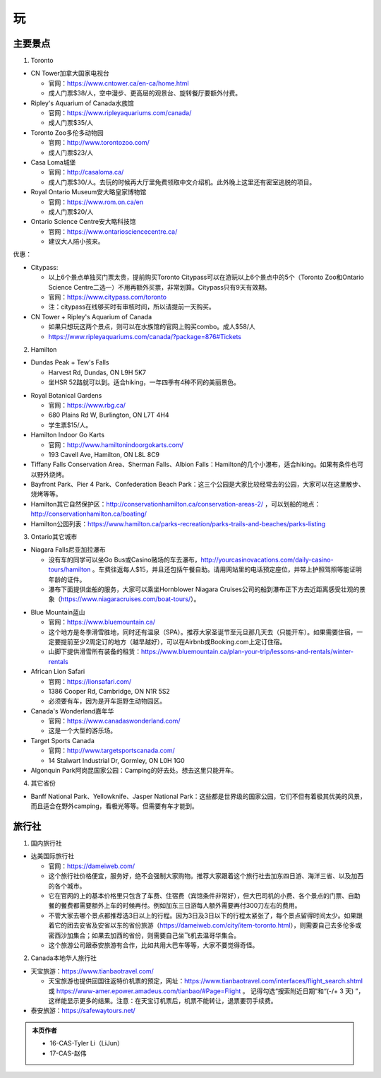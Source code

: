 ﻿玩
=============
主要景点
--------------------------------
1. Toronto

- CN Tower加拿大国家电视台

  - 官网：https://www.cntower.ca/en-ca/home.html
  - 成人门票$38/人，空中漫步、更高层的观景台、旋转餐厅要额外付费。
- Ripley's Aquarium of Canada水族馆

  - 官网：https://www.ripleyaquariums.com/canada/
  - 成人门票$35/人
- Toronto Zoo多伦多动物园

  - 官网：http://www.torontozoo.com/
  - 成人门票$23/人
- Casa Loma城堡

  - 官网：http://casaloma.ca/
  - 成人门票$30/人。去玩的时候再大厅里免费领取中文介绍机。此外晚上这里还有密室逃脱的项目。
- Royal Ontario Museum安大略皇家博物馆

  - 官网：https://www.rom.on.ca/en
  - 成人门票$20/人
- Ontario Science Centre安大略科技馆

  - 官网：https://www.ontariosciencecentre.ca/
  - 建议大人陪小孩来。

.. image:: /resource/Wan/Wan_CNTower.png
   :scale: 100%

.. image:: /resource/Wan/Wan_Aquarium.png
   :scale: 100%

.. image:: /resource/Wan/Wan_TorontoZoo.png
   :scale: 100%

优惠：

- Citypass:

  - 以上6个景点单独买门票太贵，提前购买Toronto Citypass可以在游玩以上6个景点中的5个（Toronto Zoo和Ontario Science Centre二选一）不用再额外买票，非常划算。Citypass只有9天有效期。
  - 官网：https://www.citypass.com/toronto
  - 注：citypass在线够买时有审核时间，所以请提前一天购买。
- CN Tower + Ripley's Aquarium of Canada

  - 如果只想玩这两个景点，则可以在水族馆的官网上购买combo。成人$58/人
  - https://www.ripleyaquariums.com/canada/?package=876#Tickets

2. Hamilton

- Dundas Peak + Tew's Falls

  - Harvest Rd, Dundas, ON L9H 5K7
  - 坐HSR 52路就可以到。适合hiking，一年四季有4种不同的美丽景色。

.. image:: /resource/Wan/Wan_DundasPeak.png
   :align: center
   :scale: 50%

- Royal Botanical Gardens

  - 官网：https://www.rbg.ca/
  - 680 Plains Rd W, Burlington, ON L7T 4H4
  - 学生票$15/人。

- Hamilton Indoor Go Karts

  - 官网：http://www.hamiltonindoorgokarts.com/
  - 193 Cavell Ave, Hamilton, ON L8L 8C9

- Tiffany Falls Conservation Area、Sherman Falls、Albion Falls：Hamilton的几个小瀑布，适合hiking。如果有条件也可以野外烧烤。
- Bayfront Park、Pier 4 Park、Confederation Beach Park：这三个公园是大家比较经常去的公园，大家可以在这里散步、烧烤等等。
- Hamilton其它自然保护区：http://conservationhamilton.ca/conservation-areas-2/ ，可以划船的地点：http://conservationhamilton.ca/boating/
- Hamilton公园列表：https://www.hamilton.ca/parks-recreation/parks-trails-and-beaches/parks-listing

3. Ontario其它城市

- Niagara Falls尼亚加拉瀑布

  - 没有车的同学可以坐Go Bus或Casino赌场的车去瀑布，http://yourcasinovacations.com/daily-casino-tours/hamilton 。车费往返每人$15，并且还包括午餐自助。请用网站里的电话预定座位，并带上护照驾照等能证明年龄的证件。
  - 瀑布下面提供坐船的服务，大家可以乘坐Hornblower Niagara Cruises公司的船到瀑布正下方去近距离感受壮观的景象（https://www.niagaracruises.com/boat-tours/）。

.. image:: /resource/Wan/Wan_NiagaraFalls.png
   :align: center
   :scale: 100%

- Blue Mountain蓝山

  - 官网：https://www.bluemountain.ca/
  - 这个地方是冬季滑雪胜地，同时还有温泉（SPA）。推荐大家圣诞节至元旦那几天去（只能开车）。如果需要住宿，一定要提前至少2周定订的地方（越早越好），可以在Airbnb或Booking.com上定订住宿。
  - 山脚下提供滑雪所有装备的租赁：https://www.bluemountain.ca/plan-your-trip/lessons-and-rentals/winter-rentals

- African Lion Safari

  - 官网：https://lionsafari.com/
  - 1386 Cooper Rd, Cambridge, ON N1R 5S2
  - 必须要有车，因为是开车逛野生动物园区。

- Canada's Wonderland嘉年华

  - 官网：https://www.canadaswonderland.com/
  - 这是一个大型的游乐场。

- Target Sports Canada

  - 官网：http://www.targetsportscanada.com/
  - 14 Stalwart Industrial Dr, Gormley, ON L0H 1G0

- Algonquin Park阿岗昆国家公园：Camping的好去处。想去这里只能开车。

4. 其它省份

- Banff National Park、Yellowknife、Jasper National Park：这些都是世界级的国家公园，它们不但有着极其优美的风景，而且适合在野外camping，看极光等等。但需要有车才能到。

.. image:: /resource/Wan/Wan_Banff.png
   :scale: 100%

.. image:: /resource/Wan/Wan_aurora.png
   :scale: 100%

旅行社
------------------------
1. 国内旅行社

- 达美国际旅行社

  - 官网：https://dameiweb.com/
  - 这个旅行社价格便宜，服务好，绝不会强制大家购物。推荐大家跟着这个旅行社去加东四日游、海洋三省、以及加西的各个城市。
  - 它在官网的上的基本价格里只包含了车费、住宿费（宾馆条件非常好），但大巴司机的小费、各个景点的门票、自助餐的餐费都需要额外上车的时候再付。例如加东三日游每人额外需要再付300刀左右的费用。
  - 不管大家去哪个景点都推荐选3日以上的行程。因为3日及3日以下的行程太紧张了，每个景点留得时间太少。如果跟着它的团去安省及安省以东的省份旅游（https://dameiweb.com/city/item-toronto.html），则需要自己去多伦多或密西沙加集合；如果去加西的省份，则需要自己坐飞机去温哥华集合。
  - 这个旅游公司跟泰安旅游有合作，比如共用大巴车等等，大家不要觉得奇怪。

2. Canada本地华人旅行社

- 天宝旅游：https://www.tianbaotravel.com/

  - 天宝旅游也提供回国往返特价机票的预定，网址：https://www.tianbaotravel.com/interfaces/flight_search.shtml 或 https://www-amer.epower.amadeus.com/tianbao/#Page=Flight 。 记得勾选“搜索附近日期”和“(-/+ 3 天) ”，这样能显示更多的结果。注意：在天宝订机票后，机票不能转让，退票要罚手续费。

- 泰安旅游：https://safewaytours.net/

.. admonition:: 本页作者

   - 16-CAS-Tyler Li（LiJun）
   - 17-CAS-赵伟
